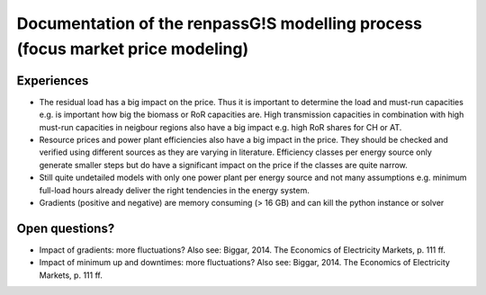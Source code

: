 Documentation of the renpassG!S modelling process (focus market price modeling)
=================

Experiences
------------------

* The residual load has a big impact on the price.
  Thus it is important to determine the load and must-run capacities e.g. is important how big the biomass or RoR capacities are.
  High transmission capacities in combination with high must-run capacities in neigbour regions also have a big impact e.g. high RoR shares for CH or AT.

* Resource prices and power plant efficiencies also have a big impact in the price. They should be checked and verified using different sources as 
  they are varying in literature.
  Efficiency classes per energy source only generate smaller steps but do have a significant impact on the price if the classes are quite narrow.

* Still quite undetailed models with only one power plant per energy source and not many assumptions e.g. minimum full-load hours already deliver the right tendencies in the energy system.

* Gradients (positive and negative) are memory consuming (> 16 GB) and can kill the python instance or solver

Open questions?
------------------

* Impact of gradients: more fluctuations? Also see: Biggar, 2014. The Economics of Electricity Markets, p. 111 ff.
* Impact of minimum up and downtimes: more fluctuations? Also see: Biggar, 2014. The Economics of Electricity Markets, p. 111 ff.

